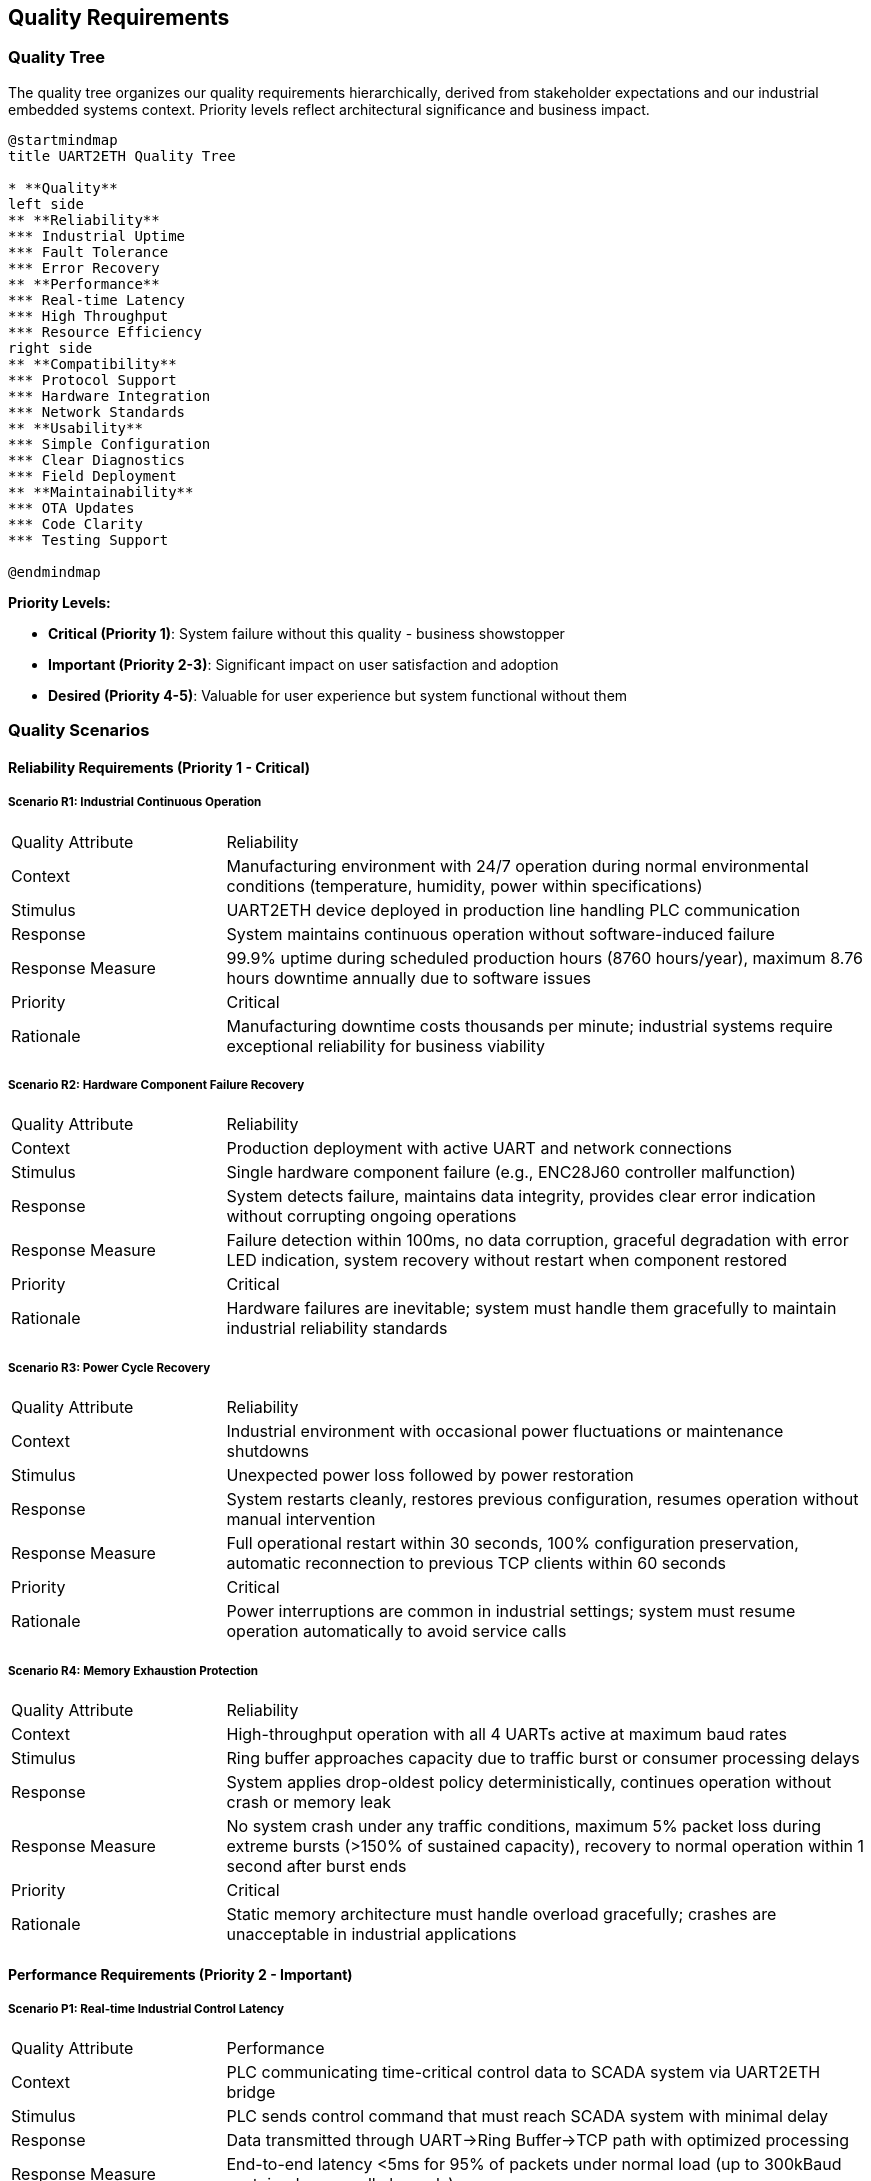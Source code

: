ifndef::imagesdir[:imagesdir: ../images]

[[section-quality-scenarios]]
== Quality Requirements

ifdef::arc42help[]
[role="arc42help"]
****

.Content
This section contains all quality requirements as quality tree with scenarios. The most important ones have already been described in section 1.2. (quality goals)

Here you can also capture quality requirements with lesser priority,
which will not create high risks when they are not fully achieved.

.Motivation
Since quality requirements will have a lot of influence on architectural
decisions you should know for every stakeholder what is really important to them,
concrete and measurable.


.Further Information

See https://docs.arc42.org/section-10/[Quality Requirements] in the arc42 documentation.

****
endif::arc42help[]

=== Quality Tree

The quality tree organizes our quality requirements hierarchically, derived from stakeholder expectations and our industrial embedded systems context. Priority levels reflect architectural significance and business impact.

[plantuml, quality-tree-overview, svg]
----
@startmindmap
title UART2ETH Quality Tree

* **Quality**
left side
** **Reliability** 
*** Industrial Uptime
*** Fault Tolerance
*** Error Recovery
** **Performance**
*** Real-time Latency
*** High Throughput
*** Resource Efficiency
right side
** **Compatibility**
*** Protocol Support
*** Hardware Integration  
*** Network Standards
** **Usability**
*** Simple Configuration
*** Clear Diagnostics
*** Field Deployment
** **Maintainability**
*** OTA Updates
*** Code Clarity
*** Testing Support

@endmindmap
----

**Priority Levels:**

* **Critical (Priority 1)**: System failure without this quality - business showstopper
* **Important (Priority 2-3)**: Significant impact on user satisfaction and adoption
* **Desired (Priority 4-5)**: Valuable for user experience but system functional without them

=== Quality Scenarios

==== Reliability Requirements (Priority 1 - Critical)

===== Scenario R1: Industrial Continuous Operation

[cols="1,3"]
|===
| Quality Attribute | Reliability
| Context | Manufacturing environment with 24/7 operation during normal environmental conditions (temperature, humidity, power within specifications)
| Stimulus | UART2ETH device deployed in production line handling PLC communication
| Response | System maintains continuous operation without software-induced failure
| Response Measure | 99.9% uptime during scheduled production hours (8760 hours/year), maximum 8.76 hours downtime annually due to software issues
| Priority | Critical
| Rationale | Manufacturing downtime costs thousands per minute; industrial systems require exceptional reliability for business viability
|===

===== Scenario R2: Hardware Component Failure Recovery

[cols="1,3"]
|===
| Quality Attribute | Reliability  
| Context | Production deployment with active UART and network connections
| Stimulus | Single hardware component failure (e.g., ENC28J60 controller malfunction)
| Response | System detects failure, maintains data integrity, provides clear error indication without corrupting ongoing operations
| Response Measure | Failure detection within 100ms, no data corruption, graceful degradation with error LED indication, system recovery without restart when component restored
| Priority | Critical
| Rationale | Hardware failures are inevitable; system must handle them gracefully to maintain industrial reliability standards
|===

===== Scenario R3: Power Cycle Recovery

[cols="1,3"]
|===
| Quality Attribute | Reliability
| Context | Industrial environment with occasional power fluctuations or maintenance shutdowns
| Stimulus | Unexpected power loss followed by power restoration
| Response | System restarts cleanly, restores previous configuration, resumes operation without manual intervention
| Response Measure | Full operational restart within 30 seconds, 100% configuration preservation, automatic reconnection to previous TCP clients within 60 seconds
| Priority | Critical  
| Rationale | Power interruptions are common in industrial settings; system must resume operation automatically to avoid service calls
|===

===== Scenario R4: Memory Exhaustion Protection

[cols="1,3"]
|===
| Quality Attribute | Reliability
| Context | High-throughput operation with all 4 UARTs active at maximum baud rates
| Stimulus | Ring buffer approaches capacity due to traffic burst or consumer processing delays
| Response | System applies drop-oldest policy deterministically, continues operation without crash or memory leak
| Response Measure | No system crash under any traffic conditions, maximum 5% packet loss during extreme bursts (>150% of sustained capacity), recovery to normal operation within 1 second after burst ends
| Priority | Critical
| Rationale | Static memory architecture must handle overload gracefully; crashes are unacceptable in industrial applications
|===

==== Performance Requirements (Priority 2 - Important)

===== Scenario P1: Real-time Industrial Control Latency

[cols="1,3"]
|===
| Quality Attribute | Performance
| Context | PLC communicating time-critical control data to SCADA system via UART2ETH bridge
| Stimulus | PLC sends control command that must reach SCADA system with minimal delay
| Response | Data transmitted through UART→Ring Buffer→TCP path with optimized processing
| Response Measure | End-to-end latency <5ms for 95% of packets under normal load (up to 300kBaud sustained across all channels)
| Priority | High
| Rationale | Industrial control loops require predictable, low latency to maintain process stability and safety
|===

===== Scenario P2: Sustained High Throughput

[cols="1,3"]
|===
| Quality Attribute | Performance
| Context | Data-intensive application requiring bulk data transfer (e.g., measurement data logging)
| Stimulus | Continuous data stream at maximum specified throughput across multiple UART channels
| Response | System maintains data flow without drops or significant queuing delays
| Response Measure | Sustain 500kBaud combined throughput across all active channels for 8+ hour periods with <0.1% packet loss
| Priority | High
| Rationale | High-volume applications require consistent throughput to avoid data loss and maintain system efficiency
|===

===== Scenario P3: Resource Utilization Under Load

[cols="1,3"]
|===
| Quality Attribute | Performance
| Context | System operating at 80% of maximum specified capacity across CPU, memory, and network resources
| Stimulus | Normal industrial traffic patterns with occasional bursts
| Response | System maintains responsive operation with efficient resource usage
| Response Measure | CPU utilization <70%, memory usage <80% of available RAM, network buffer utilization <60% during normal operation
| Priority | High
| Rationale | Efficient resource usage ensures headroom for traffic spikes and maintains system responsiveness
|===

===== Scenario P4: Network Congestion Handling

[cols="1,3"]
|===
| Quality Attribute | Performance
| Context | Network infrastructure experiencing intermittent congestion or high latency
| Stimulus | TCP connection experiences delays or temporary packet loss
| Response | System adapts transmission patterns while maintaining UART data flow integrity
| Response Measure | Automatic TCP retry within 50ms, UART data buffering up to 2 seconds during network issues, no UART data loss during network recovery
| Priority | High
| Rationale | Network infrastructure issues are common; system must adapt while protecting serial data integrity
|===

==== Compatibility Requirements (Priority 3 - Important)

===== Scenario C1: Diverse Industrial Protocol Support

[cols="1,3"]
|===
| Quality Attribute | Compatibility
| Context | System integrator deploying UART2ETH with various industrial equipment (PLCs, sensors, measurement devices)
| Stimulus | Configuration requests for non-standard baud rates, unusual frame formats, or custom protocol timing
| Response | System accepts and maintains stable communication with diverse protocol requirements
| Response Measure | Support for baud rates 300-500000, all standard frame formats (5-8 data bits, 1-2 stop bits, none/odd/even parity), stable operation with 99.9% of industrial serial devices
| Priority | Important
| Rationale | Industrial environments contain diverse legacy equipment; broad compatibility enables market adoption and reduces integration effort
|===

===== Scenario C2: Network Infrastructure Integration

[cols="1,3"]
|===
| Quality Attribute | Compatibility
| Context | Deployment in existing network infrastructure with various switches, routers, and network management systems
| Stimulus | Connection to different network environments (managed switches, VLANs, different subnet configurations)
| Response | System auto-negotiates network parameters and maintains stable operation
| Response Measure | Successful auto-negotiation with 95% of standard Ethernet infrastructure, stable operation across different network topologies, DHCP and static IP support
| Priority | Important
| Rationale | Network environments vary significantly between sites; automatic adaptation reduces deployment complexity and support costs
|===

===== Scenario C3: SCADA System Integration

[cols="1,3"]
|===
| Quality Attribute | Compatibility
| Context | Integration with existing SCADA/HMI systems from various vendors
| Stimulus | SCADA system establishes TCP connection with specific protocol expectations or timing requirements
| Response | System provides transparent TCP socket interface compatible with SCADA expectations
| Response Measure | Successful integration with 90% of common SCADA systems, transparent protocol forwarding without modification, support for multiple simultaneous connections per UART
| Priority | Important
| Rationale | SCADA integration is primary use case; broad compatibility ensures market viability and reduces customer integration effort
|===

==== Usability Requirements (Priority 4 - Desired)

===== Scenario U1: Field Technician Deployment

[cols="1,3"]
|===
| Quality Attribute | Usability
| Context | Field technician with basic networking knowledge deploying device in industrial facility
| Stimulus | Technician needs to configure device for first-time operation
| Response | System provides intuitive configuration interface with clear guidance and validation
| Response Measure | Complete basic configuration (IP settings, UART parameters, port mapping) within 15 minutes by technician with minimal training, configuration errors caught with helpful error messages
| Priority | Medium
| Rationale | Simple deployment reduces installation time, training costs, and field support requirements
|===

===== Scenario U2: Troubleshooting and Diagnostics

[cols="1,3"]
|===
| Quality Attribute | Usability
| Context | System experiencing communication issues in production environment
| Stimulus | Field technician or system integrator needs to diagnose and resolve connectivity problems
| Response | System provides clear diagnostic information and status indicators
| Response Measure | Problem identification within 5 minutes using web interface diagnostics, LED status indicators visible from 2 meters, error messages identify specific issue and suggest resolution steps
| Priority | Medium
| Rationale | Clear diagnostics reduce troubleshooting time, minimize production downtime, and reduce support costs
|===

===== Scenario U3: Configuration Management

[cols="1,3"]
|===
| Quality Attribute | Usability
| Context | System integrator managing multiple UART2ETH devices across different sites
| Stimulus | Need to backup, restore, or replicate device configurations
| Response | System provides configuration export/import functionality with validation
| Response Measure | Complete configuration backup/restore within 2 minutes, configuration file validation with clear error reporting, bulk configuration deployment to multiple devices
| Priority | Medium
| Rationale | Configuration management reduces deployment time for multiple devices and simplifies maintenance procedures
|===

==== Maintainability Requirements (Priority 5 - Desired)

===== Scenario M1: Secure Over-the-Air Updates

[cols="1,3"]
|===
| Quality Attribute | Maintainability
| Context | Deployed devices requiring firmware update for bug fixes or feature enhancements
| Stimulus | Administrator initiates OTA update from management server
| Response | System securely downloads, validates, and applies firmware update with automatic rollback on failure
| Response Measure | Update completion within 10 minutes, 100% signature validation, automatic rollback within 2 minutes if update fails, zero configuration loss during successful updates
| Priority | Medium
| Rationale | Field updates are essential for long-term maintenance; secure OTA capability reduces service costs and improves security posture
|===

===== Scenario M2: A/B Partition Rollback

[cols="1,3"]
|===
| Quality Attribute | Maintainability
| Context | Recently updated device experiencing issues with new firmware version
| Stimulus | Automatic rollback trigger due to system health check failure or manual rollback command
| Response | System switches to previous firmware version and restores operation
| Response Measure | Rollback completion within 30 seconds, 100% restoration of previous functionality, all user configurations preserved during rollback process
| Priority | Medium
| Rationale | Rollback capability ensures update safety and reduces risk of system unavailability due to problematic firmware
|===

===== Scenario M3: Development and Testing Support

[cols="1,3"]
|===
| Quality Attribute | Maintainability
| Context | Development team implementing new features or debugging reported issues
| Stimulus | Developer needs to analyze system behavior or verify fix implementation
| Response | System provides comprehensive debugging interfaces and test capabilities
| Response Measure | Debug interface access within 30 seconds, comprehensive logging of system events, test mode operation without affecting production traffic
| Priority | Medium
| Rationale | Development efficiency directly impacts time-to-market and bug resolution speed, affecting overall product quality
|===

=== Quality Scenarios Integration

==== Architectural Decision Impact

These quality scenarios directly influence key architectural decisions documented in our ADRs:

**Hardware Platform Decisions:**
- **Reliability Scenarios R1-R4** → link:../../adrs/ADR-001-microcontroller-selection.adoc[ADR-001: RP2350 Selection] provides dual-core architecture for fault isolation
- **Performance Scenarios P1-P2** → Static memory allocation strategy eliminates runtime allocation failures

**Software Architecture Decisions:**
- **Performance Scenarios P1-P4** → link:../../adrs/ADR-003-programming-language-selection.adoc[ADR-003: C Language Selection] enables deterministic, real-time behavior
- **Reliability Scenarios R2-R4** → Ring buffer design with drop-oldest policy provides predictable overload behavior

**Network Architecture Decisions:**
- **Compatibility Scenarios C1-C3** → ENC28J60 selection with software TCP/IP stack enables full protocol control and auditability

==== Testing and Validation Framework

Each quality scenario translates directly into test cases:

**Reliability Testing:**
- Extended operation testing (8760+ hours) to validate R1
- Fault injection testing for hardware failure scenarios (R2)
- Power cycle testing with configuration persistence validation (R3)
- Memory stress testing with overload conditions (R4)

**Performance Testing:**
- Real-time latency measurement under various loads (P1)
- Sustained throughput testing for extended periods (P2)
- Resource monitoring during peak operations (P3)
- Network resilience testing with simulated congestion (P4)

**Compatibility Testing:**
- Protocol compliance testing with diverse industrial equipment (C1)
- Network infrastructure compatibility testing (C2)
- SCADA system integration testing (C3)

**Usability Testing:**
- Field deployment simulation with time measurements (U1)
- Diagnostic effectiveness testing with problem scenarios (U2)
- Configuration management workflow testing (U3)

**Maintainability Testing:**
- OTA update testing with various failure scenarios (M1)
- A/B rollback testing with timing and data integrity validation (M2)
- Development workflow testing and debugging interface validation (M3)

=== Quality Requirements Summary

The quality scenarios establish measurable success criteria that guide both architectural decisions and validation approaches. Priority 1 (Critical) scenarios represent non-negotiable requirements where system failure would render the product unsuitable for industrial deployment. Priority 2-3 (Important) scenarios significantly impact user satisfaction and market adoption. Priority 4-5 (Desired) scenarios enhance user experience and reduce operational costs.

These scenarios serve as the foundation for:
- Architecture decision evaluation criteria
- Test case development and acceptance criteria
- Performance benchmarking and validation
- Stakeholder communication about quality expectations
- Risk assessment and mitigation planning

The concrete, measurable nature of these scenarios enables objective validation and provides clear guidance for architectural trade-offs throughout the development process.
